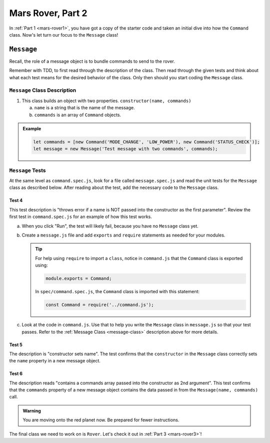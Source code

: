 .. _mars-rover2:

Mars Rover, Part 2
==================

In :ref:`Part 1 <mars-rover1>`, you have got a copy of the starter code and taken an initial dive into how the ``Command`` class.
Now's let turn our focus to the ``Message`` class!

``Message``
-----------

Recall, the role of a message object is to bundle commands to send to the rover.

Remember with TDD, to first read through the description of the class. Then read through the given tests and think about what each test means for the desired behavior of the class. 
Only then should you start coding the ``Message`` class.

.. _message-class:

``Message`` Class Description
^^^^^^^^^^^^^^^^^^^^^^^^^^^^^

#. This class builds an object with two properties.
   ``constructor(name, commands)``

   a. ``name`` is a string that is the name of the message.
   b. ``commands`` is an array of ``Command`` objects.

.. admonition:: Example

   .. sourcecode:: js

      let commands = [new Command('MODE_CHANGE', 'LOW_POWER'), new Command('STATUS_CHECK')];
      let message = new Message('Test message with two commands', commands);

``Message`` Tests
^^^^^^^^^^^^^^^^^

At the same level as ``command.spec.js``, look for a file called ``message.spec.js`` and 
read the unit tests for the ``Message`` class as described below. After reading about the test, add the necessary code to the ``Message`` class.

Test 4
~~~~~~

This test description is "throws error if a name is NOT
passed into the constructor as the first parameter". Review the first test
in ``command.spec.js`` for an example of how this test works.

a. When you click "Run", the test will likely fail, because you have no 
   ``Message`` class yet.

b. Create a ``message.js`` file and add ``exports`` 
   and ``require`` statements as needed for your modules.

   .. admonition:: Tip

      For help using ``require`` to import a ``class``, notice in ``command.js``
      that the ``Command`` class is exported using:
      
      .. sourcecode:: js
      
         module.exports = Command;

      In ``spec/command.spec.js``, the ``Command`` class is imported with this
      statement:
      
      .. sourcecode:: js 
      
         const Command = require('../command.js');

c. Look at the code in ``command.js``. Use that to help you write the
   ``Message`` class in ``message.js`` so that your test passes. Refer to
   the :ref:`Message Class <message-class>` description above for more
   details.

Test 5
~~~~~~

The description is "constructor sets name". The test confirms
that the ``constructor`` in the ``Message`` class correctly sets the
``name`` property in a new message object. 

Test 6
~~~~~~

The description reads "contains a commands array passed into the constructor as 2nd argument".
This test confirms that the ``commands`` property of a new message object
contains the data passed in from the ``Message(name, commands)`` call.

.. admonition:: Warning

   You are moving onto the red planet now. Be prepared for fewer instructions.

The final class we need to work on is ``Rover``. Let's check it out in :ref:`Part 3 <mars-rover3>`!
